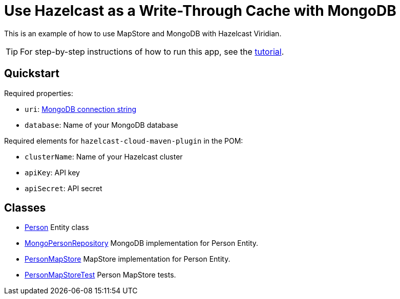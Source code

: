 = Use Hazelcast as a Write-Through Cache with MongoDB
:experimental: true

This is an example of how to use MapStore and MongoDB with Hazelcast Viridian.

TIP: For step-by-step instructions of how to run this app, see the link:https://docs.hazelcast.com/tutorials/write-through-cache-serverless-mapstore[tutorial].

== Quickstart

Required properties:

- `uri`: link:https://docs.mongodb.com/manual/reference/connection-string/[MongoDB connection string]
- `database`: Name of your MongoDB database

Required elements for `hazelcast-cloud-maven-plugin` in the POM:

- `clusterName`: Name of your Hazelcast cluster
- `apiKey`: API key
- `apiSecret`: API secret

== Classes

- xref:src/main/java/sample/com/hazelcast/cloud/mapstore5/mongo/Person.java[Person] Entity class
- xref:src/main/java/sample/com/hazelcast/cloud/mapstore5/mongo/MongoPersonRepository.java[MongoPersonRepository]
  MongoDB implementation for Person Entity.
- xref:src/main/java/sample/com/hazelcast/cloud/mapstore5/mongo/MongoPersonMapStore.java[PersonMapStore] MapStore
  implementation for Person Entity.
- xref:src/test/java/sample/com/hazelcast/cloud/mapstore5/mongo/MongoPersonMapStoreTest.java[PersonMapStoreTest]
  Person MapStore tests.
